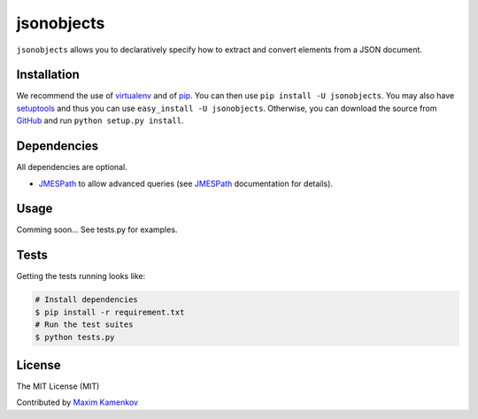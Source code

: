jsonobjects
==============

``jsonobjects`` allows you to declaratively specify how to extract and convert elements from a JSON document.


Installation
------------
We recommend the use of `virtualenv <https://virtualenv.pypa.io/>`_ and of
`pip <https://pip.pypa.io/>`_. You can then use ``pip install -U jsonobjects``.
You may also have `setuptools <http://peak.telecommunity.com/DevCenter/setuptools>`_ and thus
you can use ``easy_install -U jsonobjects``. Otherwise, you can download the
source from `GitHub <http://github.com/caxap/jsonobjects>`_ and run ``python
setup.py install``.


Dependencies
------------
All dependencies are optional.

- `JMESPath <https://jmespath.readthedocs.org/en/latest/>`_ to allow advanced queries (see `JMESPath <https://jmespath.readthedocs.org/en/latest/>`_ documentation for details).


Usage
-----
Comming soon... See tests.py for examples.


Tests
-----
Getting the tests running looks like:

.. code-block:: shell

    # Install dependencies
    $ pip install -r requirement.txt
    # Run the test suites
    $ python tests.py

License
-------

The MIT License (MIT)

Contributed by `Maxim Kamenkov <https://github.com/caxap/>`_
